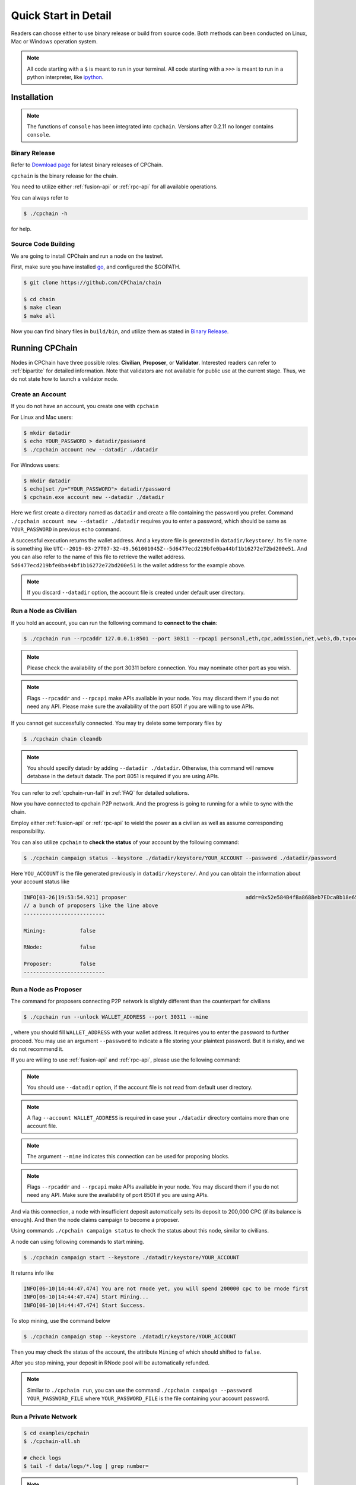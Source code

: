 .. _quick-start:

Quick Start in Detail
~~~~~~~~~~~~~~~~~~~~~~~~~~~~~~



Readers can choose either to use binary release or build from source code.
Both methods can been conducted on Linux, Mac or Windows operation system.


.. NOTE::

    All code starting with a ``$`` is meant to run in your terminal.
    All code starting with a ``>>>`` is meant to run in a python interpreter,
    like `ipython <https://pypi.org/project/ipython/>`_.


Installation
=================

.. Note::

    The functions of ``console`` has been integrated into ``cpchain``.
    Versions after 0.2.11 no longer contains ``console``.


Binary Release
+++++++++++++++++++

Refer to `Download page`_ for latest binary releases of CPChain.

.. _`Download Page`: https://github.com/CPChain/chain/releases

``cpchain`` is the binary release for the chain.



You need to utilize either :ref:`fusion-api` or :ref:`rpc-api` for all available operations.

You can always refer to

.. code-block:: shell

    $ ./cpchain -h



for help.



Source Code Building
+++++++++++++++++++++++++


We are going to install CPChain and run a node on the testnet.


First, make sure you have installed `go <https://golang.org/>`_, and configured the $GOPATH.

.. code::

    $ git clone https://github.com/CPChain/chain

    $ cd chain
    $ make clean
    $ make all

Now you can find binary files in ``build/bin``,
and utilize them as stated in `Binary Release`_.


Running CPChain
=====================

Nodes in CPChain have three possible roles:
**Civilian**, **Proposer**, or **Validator**.
Interested readers can refer to :ref:`bipartite` for detailed information.
Note that validators are not available for public use at the current stage.
Thus, we do not state how to launch a validator node.

Create an Account
++++++++++++++++++++++

If you do not have an account, you create one with ``cpchain``

For Linux and Mac users:

.. code-block:: shell

    $ mkdir datadir
    $ echo YOUR_PASSWORD > datadir/password
    $ ./cpchain account new --datadir ./datadir

For Windows users:

.. code-block:: shell

    $ mkdir datadir
    $ echo|set /p="YOUR_PASSWORD"> datadir/password
    $ cpchain.exe account new --datadir ./datadir

Here we first create a directory named as ``datadir`` and
create a file containing the password you prefer.
Command ``./cpchain account new --datadir ./datadir`` requires
you to enter a password, which should be same as ``YOUR_PASSWORD`` in previous echo command.

A successful execution returns the wallet address.
And a keystore file is generated in ``datadir/keystore/``.
Its file name is something like
``UTC--2019-03-27T07-32-49.561001045Z--5d6477ecd219bfe0ba44bf1b16272e72bd200e51``.
And you can also refer to the name of this file to retrieve the wallet address.
``5d6477ecd219bfe0ba44bf1b16272e72bd200e51`` is the wallet address for the example above.

.. note::

    If you discard ``--datadir`` option, the account file is created under default user directory.


Run a Node as Civilian
+++++++++++++++++++++++++

If you hold an account,
you can run the following command to **connect to the chain**:

.. code-block:: shell

    $ ./cpchain run --rpcaddr 127.0.0.1:8501 --port 30311 --rpcapi personal,eth,cpc,admission,net,web3,db,txpool,miner --linenumber

.. note::

    Please check the availability of the port 30311 before connection.
    You may nominate other port as you wish.

.. note::

    Flags ``--rpcaddr`` and ``--rpcapi`` make APIs available in your node.
    You may discard them if you do not need any API.
    Please make sure the availability of the port 8501 if you are willing to use APIs.

If you cannot get successfully connected.
You may try delete some temporary files by


.. code-block:: shell

    $ ./cpchain chain cleandb

.. note::

    You should specify datadir by adding ``--datadir ./datadir``.
    Otherwise, this command will remove detabase in the default datadir.
    The port 8051 is required if you are using APIs.

You can refer to :ref:`cpchain-run-fail` in :ref:`FAQ` for detailed solutions.

Now you have connected to cpchain P2P network.
And the progress is going to running for a while to sync with the chain.


Employ either :ref:`fusion-api` or :ref:`rpc-api` to
wield the power as a civilian as well as assume corresponding responsibility.

You can also utilize ``cpchain``
to **check the status** of your account by the following command:


.. code-block:: shell

    $ ./cpchain campaign status --keystore ./datadir/keystore/YOUR_ACCOUNT --password ./datadir/password

Here ``YOU_ACCOUNT`` is the file generated previously in ``datadir/keystore/``.
And you can obtain the information about your account status like


.. code-block:: shell

    INFO[03-26|19:53:54.921] proposer                                      addr=0x52e584B4fBa8688eb7EDcaBb18e65661A99acC67 c.addr=0x5A8a1a86b086c062a87B0883F78a078f2Bf74609
    // a bunch of proposers like the line above
    --------------------------

    Mining:           false

    RNode:            false

    Proposer:         false
    --------------------------






Run a Node as Proposer
++++++++++++++++++++++++




The command for proposers connecting P2P network is slightly different than the counterpart for civilians

.. code-block:: shell

    $ ./cpchain run --unlock WALLET_ADDRESS --port 30311 --mine


, where you should fill ``WALLET_ADDRESS`` with your wallet address.
It requires you to enter the password to further proceed.
You may use an argument ``--password`` to indicate a file storing your plaintext password.
But it is risky, and we do not recommend it.

If you are willing to use :ref:`fusion-api` and :ref:`rpc-api`,
please use the following command:

.. code-block:: shell
    :emphasize-lines: 2

    $ ./cpchain run --datadir ./datadir \
        --unlock WALLET_ADDRESS \
        --rpcaddr 127.0.0.1:8501 --port 30311 --mine \
        --rpcapi personal,eth,cpc,admission,net,web3,db,txpool,miner --linenumber

.. note::

    You should use ``--datadir`` option, if the account file is not read from default user directory.

.. note::

    A flag ``--account WALLET_ADDRESS`` is required
    in case your ``./datadir`` directory contains more than one account file.

.. NOTE::

    The argument ``--mine`` indicates this connection can be used for proposing blocks.

.. note::

    Flags ``--rpcaddr`` and ``--rpcapi`` make APIs available in your node.
    You may discard them if you do not need any API.
    Make sure the availability of port 8501 if you are using APIs.


And via this connection,
a node with insufficient deposit automatically sets its deposit to 200,000 CPC (if its balance is enough).
And then the node claims campaign to become a proposer.


Using commands ``./cpchain campaign status`` to check
the status about this node, similar to civilians.

A node can using following commands to start mining.

.. code-block:: shell

    $ ./cpchain campaign start --keystore ./datadir/keystore/YOUR_ACCOUNT

It returns info like

.. code-block:: shell

    INFO[06-10|14:44:47.474] You are not rnode yet, you will spend 200000 cpc to be rnode first
    INFO[06-10|14:44:47.474] Start Mining...
    INFO[06-10|14:44:47.474] Start Success.



To stop mining, use the command below

.. code-block:: shell

    $ ./cpchain campaign stop --keystore ./datadir/keystore/YOUR_ACCOUNT

Then you may check the status of the account, the attribute ``Mining`` of which should shifted to ``false``.

After you stop mining, your deposit in RNode pool will be automatically refunded.

.. note::

    Similar to ``./cpchain run``, you can use the command ``./cpchain campaign --password YOUR_PASSWORD_FILE``
    where ``YOUR_PASSWORD_FILE`` is the file containing your account password.


Run a Private Network
++++++++++++++++++++++++++++



.. code::

    $ cd examples/cpchain
    $ ./cpchain-all.sh

    # check logs
    $ tail -f data/logs/*.log | grep number=

.. note::

    ``cpchain-all.sh`` launches the chain in dev mode.

The command below is to run a local node.


.. code::

    $ ./cpchain run --datadir ./datadir --unlock YOUR_ADDRESS --runmode dev

Here ``--runmode dev`` is to prevent the node from connecting to Mainnet.


Smart Contract
======================

.. warning::
    The solidity version for CPChain is 0.4.25.
    Other version is not guaranteed compatible with CPChain.

.. note::
    Refer to `Solidity`_ for detailed information.

.. _Solidity: ../solidity/index.html

.. _solc-download:

Solidity Binary Release
+++++++++++++++++++++++++

You can download corresponding solidity binary files from
`Solc Releases <https://github.com/CPChain/solidity/releases>`_.


And copy the solc binary file to ``/user/bin``.

.. code-block:: shell

    $ cp solc /usr/bin

Source Code Build
++++++++++++++++++++

If you are willing to build solidity 0.4.25 from source code,
please refer to the `Solidity Installation`_

.. _Solidity Installation: ../solidity/installing-solidity.html


.. note::
    If you encounter any problem when running ``solc``,
    please check :ref:`FAQ` page.

Install `py-solc`
++++++++++++++++++

Use the command below to install ``py-solc``.
This module connects python functions with ``solc`` in your computer.

.. code-block:: shell

    $ pip3 install py-solc

You may also be required to install `libz3.so.4` by following command:

.. code-block:: shell

    $ sudo  apt-get  install  libz3-dev

Smart Contract Examples
++++++++++++++++++++++++++++++++++++

In our repository, we have several examples for smart contract.
Please check files in ``/docs/quickstart/``.
You may also find it in `Download Page`_.

.. note::
    Please replace the values of ``keystore``, ``password`` as well as ``address``
    to yours.




